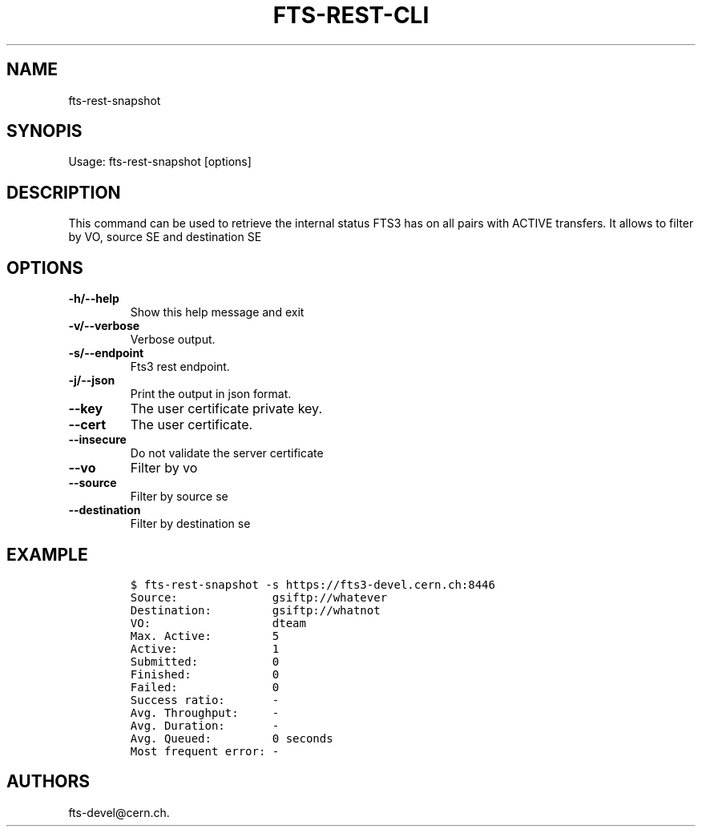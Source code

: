 .TH FTS-REST-CLI 1 "July 15, 2014" "fts-rest-snapshot"
.SH NAME
.PP
fts-rest-snapshot
.SH SYNOPIS
.PP
Usage: fts-rest-snapshot [options]
.SH DESCRIPTION
.PP
This command can be used to retrieve the internal status FTS3 has on all
pairs with ACTIVE transfers.
It allows to filter by VO, source SE and destination SE
.SH OPTIONS
.TP
.B -h/--help
Show this help message and exit
.RS
.RE
.TP
.B -v/--verbose
Verbose output.
.RS
.RE
.TP
.B -s/--endpoint
Fts3 rest endpoint.
.RS
.RE
.TP
.B -j/--json
Print the output in json format.
.RS
.RE
.TP
.B --key
The user certificate private key.
.RS
.RE
.TP
.B --cert
The user certificate.
.RS
.RE
.TP
.B --insecure
Do not validate the server certificate
.RS
.RE
.TP
.B --vo
Filter by vo
.RS
.RE
.TP
.B --source
Filter by source se
.RS
.RE
.TP
.B --destination
Filter by destination se
.RS
.RE
.SH EXAMPLE
.IP
.nf
\f[C]
$\ fts-rest-snapshot\ -s\ https://fts3-devel.cern.ch:8446
Source:\ \ \ \ \ \ \ \ \ \ \ \ \ \ gsiftp://whatever
Destination:\ \ \ \ \ \ \ \ \ gsiftp://whatnot
VO:\ \ \ \ \ \ \ \ \ \ \ \ \ \ \ \ \ \ dteam
Max.\ Active:\ \ \ \ \ \ \ \ \ 5
Active:\ \ \ \ \ \ \ \ \ \ \ \ \ \ 1
Submitted:\ \ \ \ \ \ \ \ \ \ \ 0
Finished:\ \ \ \ \ \ \ \ \ \ \ \ 0
Failed:\ \ \ \ \ \ \ \ \ \ \ \ \ \ 0
Success\ ratio:\ \ \ \ \ \ \ -
Avg.\ Throughput:\ \ \ \ \ -
Avg.\ Duration:\ \ \ \ \ \ \ -
Avg.\ Queued:\ \ \ \ \ \ \ \ \ 0\ seconds
Most\ frequent\ error:\ -
\f[]
.fi
.SH AUTHORS
fts-devel\@cern.ch.
